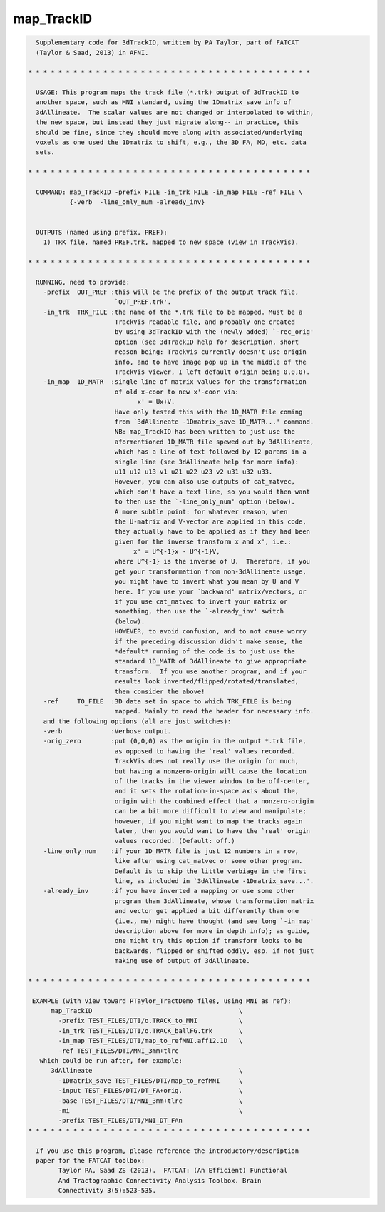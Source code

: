 ***********
map_TrackID
***********

.. _map_TrackID:

.. contents:: 
    :depth: 4 

.. code-block:: none

    
      Supplementary code for 3dTrackID, written by PA Taylor, part of FATCAT
      (Taylor & Saad, 2013) in AFNI.
      
    * * * * * * * * * * * * * * * * * * * * * * * * * * * * * * * * * * * * * *
    
      USAGE: This program maps the track file (*.trk) output of 3dTrackID to
      another space, such as MNI standard, using the 1Dmatrix_save info of
      3dAllineate.  The scalar values are not changed or interpolated to within,
      the new space, but instead they just migrate along-- in practice, this
      should be fine, since they should move along with associated/underlying
      voxels as one used the 1Dmatrix to shift, e.g., the 3D FA, MD, etc. data
      sets.
    
    * * * * * * * * * * * * * * * * * * * * * * * * * * * * * * * * * * * * * *
    
      COMMAND: map_TrackID -prefix FILE -in_trk FILE -in_map FILE -ref FILE \
               {-verb  -line_only_num -already_inv}
      
    
      OUTPUTS (named using prefix, PREF):  
        1) TRK file, named PREF.trk, mapped to new space (view in TrackVis).
    
    * * * * * * * * * * * * * * * * * * * * * * * * * * * * * * * * * * * * * *
    
      RUNNING, need to provide:
        -prefix  OUT_PREF :this will be the prefix of the output track file,
                           `OUT_PREF.trk'.
        -in_trk  TRK_FILE :the name of the *.trk file to be mapped. Must be a
                           TrackVis readable file, and probably one created
                           by using 3dTrackID with the (newly added) `-rec_orig'
                           option (see 3dTrackID help for description, short
                           reason being: TrackVis currently doesn't use origin
                           info, and to have image pop up in the middle of the 
                           TrackVis viewer, I left default origin being 0,0,0).
        -in_map  1D_MATR  :single line of matrix values for the transformation
                           of old x-coor to new x'-coor via:
                                 x' = Ux+V.
                           Have only tested this with the 1D_MATR file coming
                           from `3dAllineate -1Dmatrix_save 1D_MATR...' command.
                           NB: map_TrackID has been written to just use the
                           aformentioned 1D_MATR file spewed out by 3dAllineate,
                           which has a line of text followed by 12 params in a 
                           single line (see 3dAllineate help for more info):
                           u11 u12 u13 v1 u21 u22 u23 v2 u31 u32 u33.
                           However, you can also use outputs of cat_matvec,
                           which don't have a text line, so you would then want
                           to then use the `-line_only_num' option (below).
                           A more subtle point: for whatever reason, when 
                           the U-matrix and V-vector are applied in this code, 
                           they actually have to be applied as if they had been
                           given for the inverse transform x and x', i.e.:
                                x' = U^{-1}x - U^{-1}V, 
                           where U^{-1} is the inverse of U.  Therefore, if you
                           get your transformation from non-3dAllineate usage,
                           you might have to invert what you mean by U and V
                           here. If you use your `backward' matrix/vectors, or
                           if you use cat_matvec to invert your matrix or
                           something, then use the `-already_inv' switch 
                           (below). 
                           HOWEVER, to avoid confusion, and to not cause worry
                           if the preceding discussion didn't make sense, the
                           *default* running of the code is to just use the
                           standard 1D_MATR of 3dAllineate to give appropriate
                           transform.  If you use another program, and if your
                           results look inverted/flipped/rotated/translated,
                           then consider the above!
        -ref     TO_FILE  :3D data set in space to which TRK_FILE is being
                           mapped. Mainly to read the header for necessary info.
        and the following options (all are just switches):
        -verb             :Verbose output. 
        -orig_zero        :put (0,0,0) as the origin in the output *.trk file,
                           as opposed to having the `real' values recorded.
                           TrackVis does not really use the origin for much,
                           but having a nonzero-origin will cause the location
                           of the tracks in the viewer window to be off-center,
                           and it sets the rotation-in-space axis about the,
                           origin with the combined effect that a nonzero-origin
                           can be a bit more difficult to view and manipulate;
                           however, if you might want to map the tracks again
                           later, then you would want to have the `real' origin
                           values recorded. (Default: off.)
        -line_only_num    :if your 1D_MATR file is just 12 numbers in a row,
                           like after using cat_matvec or some other program.
                           Default is to skip the little verbiage in the first
                           line, as included in `3dAllineate -1Dmatrix_save...'.
        -already_inv      :if you have inverted a mapping or use some other
                           program than 3dAllineate, whose transformation matrix
                           and vector get applied a bit differently than one
                           (i.e., me) might have thought (and see long `-in_map'
                           description above for more in depth info); as guide,
                           one might try this option if transform looks to be
                           backwards, flipped or shifted oddly, esp. if not just
                           making use of output of 3dAllineate.
    
    * * * * * * * * * * * * * * * * * * * * * * * * * * * * * * * * * * * * * *
    
     EXAMPLE (with view toward PTaylor_TractDemo files, using MNI as ref):
          map_TrackID                                       \
            -prefix TEST_FILES/DTI/o.TRACK_to_MNI           \
            -in_trk TEST_FILES/DTI/o.TRACK_ballFG.trk       \
            -in_map TEST_FILES/DTI/map_to_refMNI.aff12.1D   \
            -ref TEST_FILES/DTI/MNI_3mm+tlrc 
       which could be run after, for example:
          3dAllineate                                       \
            -1Dmatrix_save TEST_FILES/DTI/map_to_refMNI     \
            -input TEST_FILES/DTI/DT_FA+orig.               \
            -base TEST_FILES/DTI/MNI_3mm+tlrc               \
            -mi                                             \
            -prefix TEST_FILES/DTI/MNI_DT_FAn
    * * * * * * * * * * * * * * * * * * * * * * * * * * * * * * * * * * * * * *
    
      If you use this program, please reference the introductory/description
      paper for the FATCAT toolbox:
            Taylor PA, Saad ZS (2013).  FATCAT: (An Efficient) Functional
            And Tractographic Connectivity Analysis Toolbox. Brain 
            Connectivity 3(5):523-535.
